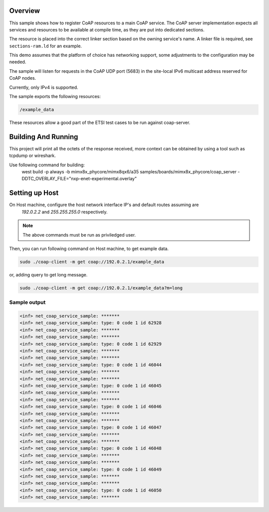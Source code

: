.. zephyr:code-sample:: coap-server
   :name: CoAP service
   :relevant-api: coap coap_service udp

   Use the CoAP server subsystem to register CoAP resources.

Overview
********

This sample shows how to register CoAP resources to a main CoAP service.
The CoAP server implementation expects all services and resources to be
available at compile time, as they are put into dedicated sections.

The resource is placed into the correct linker section based on the owning
service's name. A linker file is required, see ``sections-ram.ld`` for an example.

This demo assumes that the platform of choice has networking support,
some adjustments to the configuration may be needed.

The sample will listen for requests in the CoAP UDP port (5683) in the
site-local IPv6 multicast address reserved for CoAP nodes.

Currently, only IPv4 is supported.

The sample exports the following resources:

.. code-block:: none

   /example_data


These resources allow a good part of the ETSI test cases to be run
against coap-server.

Building And Running
********************

This project will print all the octets of the response received, more context can
be obtained by using a tool such as tcpdump or wireshark.

Use following command for building:
  west build -p always -b mimx8x_phycore/mimx8qx6/a35 samples/boards/mimx8x_phycore/coap_server \
  -DDTC_OVERLAY_FILE="nxp-enet-experimental.overlay"

Setting up Host
***************

On Host machine, configure the host network interface IP's and default routes assuming are 
  `192.0.2.2` and `255.255.255.0` respectively. 
.. tabs::

  .. group-tab:: Linux

    .. code-block:: console

        ip -4 addr add 192.0.2.2/24 dev enp1s0

  .. group-tab:: Windows

    .. code-block:: console

        netsh interface ipv4 set address "Ethernet" static 192.0.2.2 255.255.255.0

.. note::
   The above commands must be run as priviledged user.

Then, you can run following command on Host machine, to get example data.

.. code-block:: console

   sudo ./coap-client -m get coap://192.0.2.1/example_data

or, adding query to get long message.

.. code-block:: console

   sudo ./coap-client -m get coap://192.0.2.1/example_data?m=long

Sample output
=============

.. code-block:: console

   <inf> net_coap_service_sample: *******
   <inf> net_coap_service_sample: type: 0 code 1 id 62928
   <inf> net_coap_service_sample: *******
   <inf> net_coap_service_sample: *******
   <inf> net_coap_service_sample: type: 0 code 1 id 62929
   <inf> net_coap_service_sample: *******
   <inf> net_coap_service_sample: *******
   <inf> net_coap_service_sample: type: 0 code 1 id 46044
   <inf> net_coap_service_sample: *******
   <inf> net_coap_service_sample: *******
   <inf> net_coap_service_sample: type: 0 code 1 id 46045
   <inf> net_coap_service_sample: *******
   <inf> net_coap_service_sample: *******
   <inf> net_coap_service_sample: type: 0 code 1 id 46046
   <inf> net_coap_service_sample: *******
   <inf> net_coap_service_sample: *******
   <inf> net_coap_service_sample: type: 0 code 1 id 46047
   <inf> net_coap_service_sample: *******
   <inf> net_coap_service_sample: *******
   <inf> net_coap_service_sample: type: 0 code 1 id 46048
   <inf> net_coap_service_sample: *******
   <inf> net_coap_service_sample: *******
   <inf> net_coap_service_sample: type: 0 code 1 id 46049
   <inf> net_coap_service_sample: *******
   <inf> net_coap_service_sample: *******
   <inf> net_coap_service_sample: type: 0 code 1 id 46050
   <inf> net_coap_service_sample: *******

.. _`libcoap`: https://github.com/obgm/libcoap
